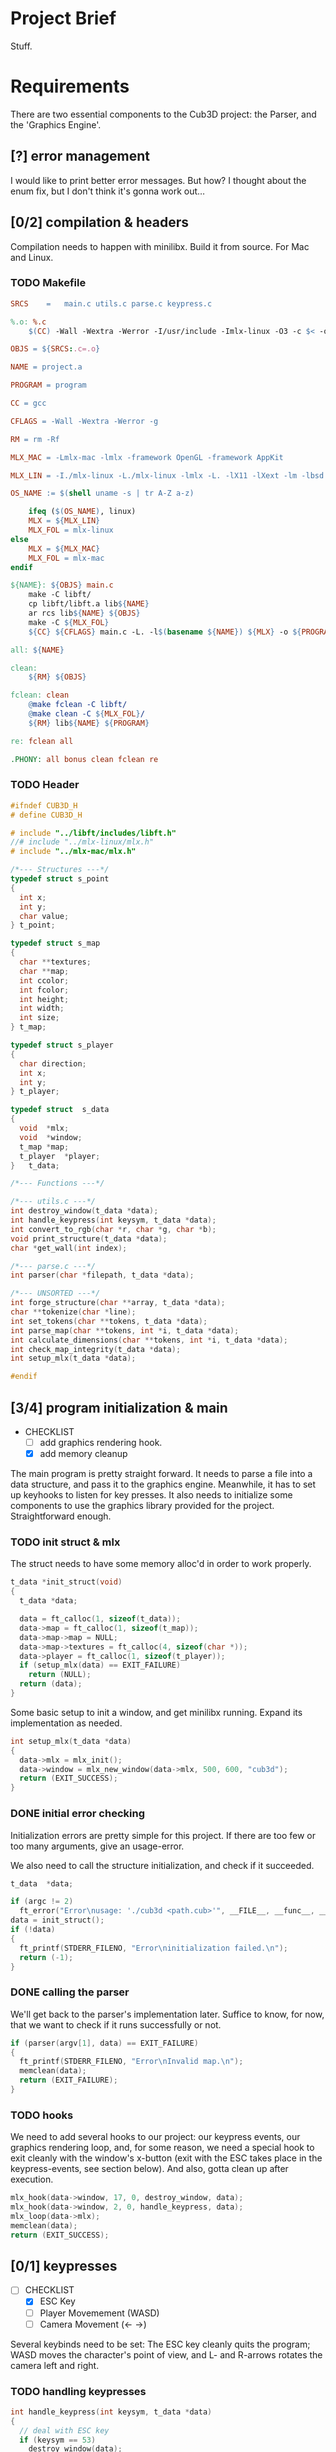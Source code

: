 :PROPERTIES:
#+title: 42Québec - Cub3D
#+author: Thomas Garriss
#+STARTUP: show2levels
:END:

* Project Brief
Stuff.
* Requirements
There are two essential components to the Cub3D project: the Parser,
and the 'Graphics Engine'.

** [?] error management
I would like to print better error messages. But how? I thought about
the enum fix, but I don't think it's gonna work out...
** [0/2] compilation & headers
Compilation needs to happen with minilibx. Build it from source. For
Mac and Linux.
*** TODO Makefile
#+NAME: makefile
#+HEADER: :exports code :mkdirp yes :results none :main no
#+HEADER: :tangle Source/Makefile
#+BEGIN_SRC makefile
SRCS	=	main.c utils.c parse.c keypress.c

%.o: %.c
	$(CC) -Wall -Wextra -Werror -I/usr/include -Imlx-linux -O3 -c $< -o $@

OBJS = ${SRCS:.c=.o}

NAME = project.a

PROGRAM = program

CC = gcc

CFLAGS = -Wall -Wextra -Werror -g

RM = rm -Rf

MLX_MAC = -Lmlx-mac -lmlx -framework OpenGL -framework AppKit

MLX_LIN = -I./mlx-linux -L./mlx-linux -lmlx -L. -lX11 -lXext -lm -lbsd

OS_NAME := $(shell uname -s | tr A-Z a-z)

	ifeq ($(OS_NAME), linux)
	MLX = ${MLX_LIN}
	MLX_FOL = mlx-linux
else
	MLX = ${MLX_MAC}
	MLX_FOL = mlx-mac
endif

${NAME}: ${OBJS} main.c
	make -C libft/
	cp libft/libft.a lib${NAME}
	ar rcs lib${NAME} ${OBJS}
	make -C ${MLX_FOL}
	${CC} ${CFLAGS} main.c -L. -l$(basename ${NAME}) ${MLX} -o ${PROGRAM}

all: ${NAME}

clean:
	${RM} ${OBJS}

fclean: clean
	@make fclean -C libft/
	@make clean -C ${MLX_FOL}/
	${RM} lib${NAME} ${PROGRAM}

re: fclean all

.PHONY: all bonus clean fclean re
#+END_SRC
*** TODO Header
#+NAME: header-cub3d
#+HEADER: :exports code :mkdirp yes :results none :main no
#+HEADER: :tangle Source/includes/cub3d.h
#+BEGIN_SRC C
#ifndef CUB3D_H
# define CUB3D_H

# include "../libft/includes/libft.h"
//# include "../mlx-linux/mlx.h"
# include "../mlx-mac/mlx.h"

/*--- Structures ---*/
typedef struct s_point
{
  int x;
  int y;
  char value;
} t_point;

typedef struct s_map
{
  char **textures;
  char **map;
  int ccolor;
  int fcolor;
  int height;
  int width;
  int size;
} t_map;

typedef struct s_player
{
  char direction;
  int x;
  int y;
} t_player;

typedef struct	s_data
{
  void	*mlx;
  void	*window;
  t_map	*map;
  t_player	*player;
}	t_data;

/*--- Functions ---*/

/*--- utils.c ---*/
int destroy_window(t_data *data);
int handle_keypress(int keysym, t_data *data);
int convert_to_rgb(char *r, char *g, char *b);
void print_structure(t_data *data);
char *get_wall(int index);

/*--- parse.c ---*/
int parser(char *filepath, t_data *data);

/*--- UNSORTED ---*/
int forge_structure(char **array, t_data *data);
char **tokenize(char *line);
int set_tokens(char **tokens, t_data *data);
int parse_map(char **tokens, int *i, t_data *data);
int calculate_dimensions(char **tokens, int *i, t_data *data);
int check_map_integrity(t_data *data);
int setup_mlx(t_data *data);

#endif
#+END_SRC

** [3/4] program initialization & main
+ CHECKLIST
  + [ ] add graphics rendering hook.
  + [X] add memory cleanup

The main program is pretty straight forward. It needs to parse a file
into a data structure, and pass it to the graphics engine. Meanwhile,
it has to set up keyhooks to listen for key presses. It also needs to
initialize some components to use the graphics library provided for
the project. Straightforward enough.

*** TODO init struct & mlx

The struct needs to have some memory alloc'd in order to work
properly.

#+NAME: init-struct
#+HEADER: :exports code
#+HEADER: :main no :noweb yes
#+BEGIN_SRC C
t_data *init_struct(void)
{
  t_data *data;

  data = ft_calloc(1, sizeof(t_data));
  data->map = ft_calloc(1, sizeof(t_map));
  data->map->map = NULL;
  data->map->textures = ft_calloc(4, sizeof(char *));
  data->player = ft_calloc(1, sizeof(t_player));
  if (setup_mlx(data) == EXIT_FAILURE)
    return (NULL);
  return (data);
}
#+END_SRC

Some basic setup to init a window, and get minilibx running. Expand
its implementation as needed.

#+NAME: setup-mlx
#+HEADER: :exports code :mkdirp yes
#+HEADER: :main no :noweb yes
#+BEGIN_SRC C
int setup_mlx(t_data *data)
{
  data->mlx = mlx_init();
  data->window = mlx_new_window(data->mlx, 500, 600, "cub3d");
  return (EXIT_SUCCESS);
}
#+END_SRC

*** DONE initial error checking
Initialization errors are pretty simple for this project. If there are
too few or too many arguments, give an usage-error.

We also need to call the structure initialization, and check if it
succeeded.

#+NAME: initial-error
#+HEADER: :exports code :mkdirp yes
#+HEADER: :main no :noweb yes
#+BEGIN_SRC C
t_data	*data;

if (argc != 2)
  ft_error("Error\nusage: './cub3d <path.cub>'", __FILE__, __func__, __LINE__);
data = init_struct();
if (!data)
{
  ft_printf(STDERR_FILENO, "Error\ninitialization failed.\n");
  return (-1);
}
#+END_SRC

*** DONE calling the parser
We'll get back to the parser's implementation later. Suffice to know,
for now, that we want to check if it runs successfully or not.

#+NAME: parser-start
#+HEADER: :exports code :mkdirp yes
#+HEADER: :main no :noweb yes
#+BEGIN_SRC C
if (parser(argv[1], data) == EXIT_FAILURE)
{
  ft_printf(STDERR_FILENO, "Error\nInvalid map.\n");
  memclean(data);
  return (EXIT_FAILURE);
}
#+END_SRC

*** TODO hooks
We need to add several hooks to our project: our keypress events, our
graphics rendering loop, and, for some reason, we need a special hook
to exit cleanly with the window's x-button (exit with the ESC takes
place in the keypress-events, see section below). And also, gotta
clean up after execution.

#+NAME: hook-setup
#+HEADER: :exports code :mkdirp yes
#+HEADER: :main no :noweb yes
#+BEGIN_SRC C
mlx_hook(data->window, 17, 0, destroy_window, data);
mlx_hook(data->window, 2, 0, handle_keypress, data);
mlx_loop(data->mlx);
memclean(data);
return (EXIT_SUCCESS);
#+END_SRC

** [0/1] keypresses
+ [-] CHECKLIST
  + [X] ESC Key
  + [ ] Player Movemement (WASD)
  + [ ] Camera Movement (<- ->)

Several keybinds need to be set: The ESC key cleanly quits the
program; WASD moves the character's point of view, and L- and R-arrows
rotates the camera left and right.

*** TODO handling keypresses
#+NAME: handle-keypress
#+HEADER: :exports code :mkdirp yes
#+HEADER: :main no :noweb yes
#+BEGIN_SRC C
int handle_keypress(int keysym, t_data *data)
{
  // deal with ESC key
  if (keysym == 53)
    destroy_window(data);
  else
    ft_printf(STDERR_FILENO, "%d\n", keysym);
  return (0);
}
#+END_SRC

** [3/5] parsing & initialization
+ [-] CHECKLIST
  + [-] error checking
    + [X] invalid filepath
    + [X] inaccessible file
    + [X] cannot open
    + [ ] add error messages
  + [X] add player position to data struct

Basically, a parser looks at data, checks it for errors, then creates
a data structure out of it, and validates that the info in the struct
is valid. There is gonna be error checking at multiple levels of the
code; that's OK. Keep in mind that errors should print when
encountered; but the program should only exit when returning to the
main() with an EXIT_FAILURE from the parser. From the subject pdf: "if
any errors are encountered, the program must quit and print 'Error\n'
followed by an explicit error message".

We'll assume that informing the user that the parser component failed
is explicit enough; that's a message we can print from the main. We'll
keep other kinds of error messages to a minimum.

*** DONE parser
The parser needs to feed back its exit value to the main(). It does
little but call parsing functions and return exit codes.

#+NAME: parser
#+HEADER: :exports code :mkdirp yes :results none :main no
#+HEADER: :noweb yes
#+BEGIN_SRC C
int parser(char *filepath, t_data *data)
{
  char **array;

  if (check_filepath(filepath) == EXIT_FAILURE)
    return (EXIT_FAILURE);
  array = read_file(filepath);
  if (!array)
    return (EXIT_FAILURE);
  if (forge_structure(array, data) == EXIT_FAILURE)
    return (EXIT_FAILURE);
  if (set_player(data) == EXIT_FAILURE)
    return (EXIT_FAILURE);
  if (validate_data(data) == EXIT_FAILURE)
    return (EXIT_FAILURE);
  print_structure(data);
  return (EXIT_SUCCESS);
}
#+END_SRC

*** DONE filepath validation
The Parser begins by checking if a '.cub' file was passed, then it
checks if it is accessible for reading.

#+NAME: check-filepath
#+HEADER: :exports code :mkdirp yes :results none :main no
#+HEADER: :noweb yes
#+BEGIN_SRC C 
int check_filepath(char *filepath)
{
  int len;

  len = ft_strlen(filepath);
  if (ft_strncmp(&filepath[len - 4], ".cub", 4) != 0)
  {
    ft_printf(STDERR_FILENO, "Error\ncub3d reads .cub maps\n");
    return (EXIT_FAILURE);
  }
  if (access(filepath, R_OK) == -1)
  {
    ft_printf(STDERR_FILENO, "Error\ncannot access() map\n");
    return (EXIT_FAILURE);
  }
  return (EXIT_SUCCESS);
}
#+END_SRC

*** DONE file reading
Then, it stores the file contents into an array for further
processing.

#+NAME: read-file
#+HEADER: :exports code :mkdirp yes :results none :main no
#+HEADER: :noweb yes
#+BEGIN_SRC C
char **read_file(char *filepath)
{
  char **array;
  char *line;
  int fd;

  array = NULL;
  if (!filepath)
    return (NULL);
  fd = open(filepath, O_RDONLY);
  if (fd == -1)
    return (NULL);
  line = get_next_line(fd);
  while (line)
  {
    array = ft_add_to_sarray(array, line, 1);
    line = get_next_line(fd);
  }
  close(fd);
  return (array);
}
#+END_SRC

*** TODO forging data structure
Now for creating the data structure...

The forging-machine loops through the array passed as an argument. It
does a NULL-check, then takes every line in the array, and checks if
it is the map. If it's not, it tokenizes the string ('cause we can
ignore spaces here); if it is the map, it converts spaces to 1s. If
the parser hits an unrecognized token, it prints an error but doesn't
exit.

#+NAME: forge-structure
#+HEADER: :exports code :mkdirp yes
#+HEADER: :main no :noweb yes
#+BEGIN_SRC C
int forge_structure(char **array, t_data *data)
{
  char **tokens;
  int i;

  if (!array || !data)
    return (EXIT_FAILURE);
  i = 0;
  while (array[i])
  {
    if (is_map(array[i]) == EXIT_FAILURE)
    {
      tokens = tokenize(array[i]);
      set_tokens(tokens, data);
      ft_free_carray(tokens);
    }
    else if (is_map(array[i]) == EXIT_SUCCESS)
      parse_map(array, &i, data);
    else
      ft_perror("unknown map setting", __FILE__, __func__, __LINE__);
    if (array[i])
      i++;
  }
  ft_free_carray(array);
  return (EXIT_SUCCESS);
}
#+END_SRC

I've decided that I found my map when every other token check was
failed, and it contains a digit.

+ CHECKLIST
  + [ ] cleanup the code

#+NAME: is-map
#+HEADER: :exports code
#+HEADER: :main no :noweb yes
#+BEGIN_SRC C
int is_map(char *line)
{
  int i;
  int j;

  if (!line)
    return (EXIT_FAILURE);
  i = 0;
  while (line[i])
  {
    while (line[i] && ft_isspace(line[i]))
      i++;
    j = -1;
    while (++j < 4)
      if (ft_strncmp(&line[i], get_wall(j), 2) == 0)
        return (EXIT_FAILURE);
    if (ft_strncmp(&line[i], "F", 1) == 0)
      return (EXIT_FAILURE);
    else if (ft_strncmp(&line[i], "C", 1) == 0)
      return (EXIT_FAILURE);
    else if (ft_isdigit(line[i]))
      return (EXIT_SUCCESS);
    else
      return (-1);
    if (line[i])
      i++;
  }
  return (EXIT_SUCCESS);
}
#+END_SRC

Now tokenize() works for everything that is not the map. It is a very
straightforward tokenization algorhythm: it creates a token at spaces
and commas.

+ [ ] Add other delimiting characters?

#+NAME: tokenize
#+HEADER: :exports code :mkdirp yes
#+HEADER: :main no :noweb yes
#+BEGIN_SRC C
char **tokenize(char *line)
{
  char **tokens;
  char *token;
  int i;

  if (!line)
    return (NULL);
  i = 0;
  tokens = NULL;
  while (line[i])
  {
    token = NULL;
    while (line[i] && !ft_isspace(line[i]) && !ft_isinset(line[i], ","))
      token = ft_add_to_s(token, line[i++]);
    if (token)
      tokens = ft_add_to_sarray(tokens, token, 1);
    i++;
  }
  return (tokens);
}
#+END_SRC

Aight, setting tokens is easy now. Just going through my list of
attributes, and setting them as needed.

What happens when this function encounters an unknown token? Right
now? Nothing. Do I want to make it do something?

#+NAME: set-tokens
#+HEADER: :exports code :mkdirp yes
#+HEADER: :main no :noweb yes
#+BEGIN_SRC C
int set_tokens(char **tokens, t_data *data)
{
  int i;
  int j;
  int color;
  
  if (!tokens || !data)
    return (EXIT_FAILURE);
  i = 0;
  while (tokens[i])
  {
    if (!tokens[i + 1])
      return (EXIT_FAILURE);
    j = -1;
    while (++j < 4)
      if (ft_strncmp(tokens[i], get_wall(j), 2) == 0)
	data->map->textures[j] = ft_strdup(tokens[(i++) + 1]);
    if (ft_isinset('F', tokens[i]) || ft_isinset('C', tokens[i]))
    {
      color = convert_to_rgb(tokens[i + 1], tokens[i + 2], tokens[i + 3]);
      if (ft_strncmp(tokens[i], "F", 1) == 0)
	data->map->fcolor = color;
      else if (ft_strncmp(tokens[i], "C", 1) == 0)
	data->map->ccolor = color;
      i += 2;
    }
    i++;
  }
  return (EXIT_SUCCESS);
}
#+END_SRC

+ CHECKLIST
  + [ ] move from char** map to t_point** map?

The .cub map can contain spaces, and these spaces need to be dealt
with properly. On top of that, the map does NOT need to be square to
be valid; but it's gonna make our lives way easier, so we'll hammer it
square (rectangular, whatever). (Actually, from a resources
standpoint, it might be more efficient to not render spaces; but I
think having an even map will make the flood-fill algorithm easier to
implement. See [[validating the data structure][the section]] below).

#+NAME: parse-map
#+HEADER: :exports code :mkdirp yes
#+HEADER: :main no :noweb yes
#+BEGIN_SRC C
int parse_map(char **tokens, int *i, t_data *data)
{
  char *line;
  
  if (!tokens || !data || !i)
    return (EXIT_FAILURE);
  if (calculate_dimensions(tokens, i, data) == EXIT_FAILURE)
    return (EXIT_FAILURE);
  while (tokens[(*i)])
  {
    line = fill_line(tokens[*i], data->map->width);
    data->map->map = ft_add_to_sarray(data->map->map, line, 1);
    (*i)++;
  }
  return (EXIT_SUCCESS);
}
#+END_SRC

In order to make our map square, we need its maximum height and
width. Height is easy, just count the number of rows in the array. For
the columns, we need a bit more (see below).

If width or height are negative values or 0, then something messed up.

#+NAME: calculate-dimensions
#+HEADER: :exports code
#+HEADER: :main no :noweb yes
#+BEGIN_SRC C
int calculate_dimensions(char **tokens, int *i, t_data *data)
{
  int height;

  height = *i;
  while (tokens[height])
    height++;
  data->map->height = height - *i;
  data->map->width = find_longest_line(tokens, i) - 1;
  if (data->map->height <= 0 || data->map->width <= 0)
    return (EXIT_FAILURE);
  data->map->size = data->map->height * data->map->width;
  return (EXIT_SUCCESS);
}
#+END_SRC

To find the width, we need a simple search algorithm that loops
through the array, and checks each item's length; if it's greater than
the previous value, it updates longest_line.

#+NAME: find-longest-line
#+HEADER: :exports code
#+HEADER: :main no :noweb yes
#+BEGIN_SRC C
int find_longest_line(char **tokens, int *i)
{
  int len;
  int j;

  j = (*i);
  len = ft_strlen(tokens[j]);
  while (tokens[j])
  {
    if ((int) ft_strlen(tokens[j]) > len)
      len = ft_strlen(tokens[j]);
    j++;
  }
  return (len);
}
#+END_SRC

Now that we have our map dimensions, we can fill in our spaces. We
start by looping through the string, duplicating characters: whitespace
is converted to walls ('1'), and other characters are taken as-is.

If this resulting string is shorter than the longest line of our map,
we need to right-pad it with 1s to make it even/square/rectangular/...

Things were fucking up because my ft_isspace() converts '\n' too, so I
always had an extra character at the end. So... I added a check to the
while loop.

#+NAME: fill-line
#+HEADER: :exports code
#+HEADER: :main no :noweb yes
#+BEGIN_SRC C
char *fill_line(char *line, int longest)
{
  char *filled;
  int diff;
  int i;

  if (!line)
    return (NULL);
  i = 0;
  filled = NULL;
  while (line[i] && i < (int)ft_strlen(line) - 1)
  {
    if (ft_isspace(line[i]))
      filled = ft_add_to_s(filled, '1');
    else
      filled = ft_add_to_s(filled, line[i]);
    i++;
  }
  diff = longest - ft_strlen(filled);
  if (diff > 0)
    while (diff--)
      filled = ft_add_to_s(filled, '1');
  return (filled);
}
#+END_SRC

Setting the player. Easy peasy.

#+NAME: set-player
#+HEADER: :exports code
#+HEADER: :main no :noweb yes
#+BEGIN_SRC C
int set_player(t_data *data)
{
  int x;
  int y;

  if (!data)
    return (EXIT_FAILURE);
  y = 0;
  while (data->map->map[y])
  {
    x = 0;
    while (data->map->map[y][x])
    {
      if (ft_isinset(data->map->map[y][x], "NWSE"))
      {
	data->player->x = x;
	data->player->y = y;
	data->player->direction = data->map->map[y][x];
      }
      x++;
    }
    y++;
  }
  return (EXIT_SUCCESS);
}
#+END_SRC

*** TODO validating the data structure
+ [7/7] CHECKLIST
  + [X] invalid map characters (* != [0, 1, N, S, E, W])
  + [X] missing player starting-position
  + [X] unclosed map
  + [X] missing textures path (eg: NO '' || WE '')
  + [X] missing textures variable (eg: missing [NO, WE, ..., F, C])
  + [X] missing RGB info (eg: F '' || F abc,200,1 || F ($VAR>255))
  + [X] texture file inaccessible

After having parsed the .cub map into a data structure, I need to
verify that the information contained in the map is valid. See the
checklist above, and implement each of these checks.

#+NAME: validate-data
#+HEADER: :exports code
#+HEADER: :main no :noweb yes
#+BEGIN_SRC C
int validate_data(t_data *data)
{
  int i;

  i = -1;
  while (++i < 4)
    if (!data->map->textures[i] || access(data->map->textures[i], R_OK) == -1)
      return (EXIT_FAILURE);
  if (!data->map->fcolor || data->map->fcolor == -1)
     return (EXIT_FAILURE);
  if (!data->map->fcolor || data->map->fcolor == -1)
     return (EXIT_FAILURE);
  if (validate_map(data->map, data) == EXIT_FAILURE)
    return (EXIT_FAILURE);
  return (EXIT_SUCCESS);
}
#+END_SRC

Now for validating the map. The fct takes in the map, and returns an
int on success or failure. It needs to check for:
 1) invalid pointers
 2) invalid characters missing characters
 3) unclosed map

#+NAME: validate-map
#+HEADER: :exports code
#+HEADER: :main no :noweb yes
#+BEGIN_SRC C
int validate_map(t_map *map, t_data *data)
{
  int y;
  int x;
  int player;

  player = 0;
  y = -1;
  while (map->map[++y])
  {
    x = -1;
    while (map->map[y][++x])
    {
      if (!ft_isinset(map->map[y][x], "01NWSE"))
	return (EXIT_FAILURE);
      if (ft_isinset(map->map[y][x], "NWSE"))
	player++;
    }
  }
  if (player != 1)
    return (EXIT_FAILURE);
  if (check_map_integrity(data) == EXIT_FAILURE)
    return (EXIT_FAILURE);
  return (EXIT_SUCCESS);
}
#+END_SRC

Aight, so fuck the flood fill algorithm; it's a dumb way of checking
this. Let's do it iteratively. This algo's simple, and works for
pretty much every map error edge case (credits: mleblanc@42Quebec).

#+NAME: check-map-integrity
#+HEADER: :exports code
#+HEADER: :main no :noweb yes
#+BEGIN_SRC C
int check_axis(t_data *data, int x, int y)
{
  int i;
  int j;
  int axis;

  i = x;
  j = y;
  axis = 0;
  while (x >= 0)
  {
    if (data->map->map[y][x] == '1')
    {
      axis++;
      break ;
    }
    x--;
  }
  x = i;
  y = j;
  while (x < data->map->width)
  {
    if (data->map->map[y][x] == '1')
    {
      axis++;
      break ;
    }
    x++;
  }
  x = i;
  y = j;
  while (y >= 0)
  {
    if (data->map->map[y][x] == '1')
    {
      axis++;
      break ;
    }
    y--;
  }
  x = i;
  y = j;
  while (y < data->map->height)
  {
    if (data->map->map[y][x] == '1')
    {
      axis++;
      break ;
    }
    y++;
  }
  if (axis == 4)
    return (EXIT_SUCCESS);
  return (EXIT_FAILURE);
}

int check_map_integrity(t_data *data)
{
  int x;
  int y;

  y = 0;
  while (y < data->map->height)
  {
    x = 0;
    while (x < data->map->width)
    {
      if (ft_isinset(data->map->map[y][x], "0NWSE"))
	if (check_axis(data, x, y) == EXIT_FAILURE)
	  return (EXIT_FAILURE);
      x++;
    }
    y++;
  }
  return (EXIT_SUCCESS);
}
#+END_SRC

** [0/1] rendering
Raycasting simulates a 3d perspective in a 2d map. The idea is to take
the position of the player and the direction it is looking in, and
calculate how far walls are from it. When we have found that, we can
render the walls according to their distance from the player by doing
some math. Basically, we'll implement that using a DDA algorithm.

There's also some math stuff about planes, cameras, vectors, and
matrix multiplication.

*** DDA Algorithm
Stuff about DDA.

** [3/5] utils
*** DONE window management
#+NAME: destroy-window
#+HEADER: :exports code :mkdirp yes :results none :main no
#+BEGIN_SRC C
int destroy_window(t_data *data)
{
  mlx_destroy_window(data->mlx, data->window);
  data->window = NULL;
  exit(0);
  return (0);
}
#+END_SRC
*** TODO memory cleanup
This is how I free memory alloc'd during the program. 

#+NAME: memory-cleanup
#+HEADER: :exports code :mkdirp yes
#+HEADER: :main no :noweb yes
#+BEGIN_SRC C
void memclean(t_data *data)
{
  int i;

  if (!data)
    return ;
  i = -1;
  while (++i < 4)
	 free(data->map->textures[i]);
  free(data->map->textures);
  if (data->map->map)
    ft_free_carray(data->map->map);
  free(data->map);
  free(data->player);
  destroy_window(data);
  free(data->mlx);
  free(data);
}
#+END_SRC
*** DONE color conversion
We're receiving colors in a char**: ["F", "255", "255", "255"]. This
can be represented as an integer with a bit of type conversion and a
simple bitshifting operation.

Info on transparency was very sparse. It does the same thing as RGBA,
but in a different manner. For minilibx, we are forced to use TRGB;
assume (T=0) == opaque.

#+NAME: convert-to-rgb
#+HEADER: :exports code
#+HEADER: :main no :noweb yes
#+BEGIN_SRC C
int convert_to_rgb(char *r, char *g, char *b)
{
  int trgb[4];
  int i;
  
  if (!r | !g | !b)
    return (-1);
  if (!ft_isint(r) || !ft_isint(g) || !ft_isint(b))
    return (-1);
  trgb[0] = 0;
  trgb[1] = ft_atoi(r);
  trgb[2] = ft_atoi(g);
  trgb[3] = ft_atoi(b);
  i = -1;
  while (++i < 4)
    if (trgb[i] > 255 || trgb[i] < 0)
      return (-1);
  return (trgb[0] << 24 | trgb[1] << 16 | trgb[2] << 8 | trgb[3]);
}
#+END_SRC
*** DONE print structure
#+NAME: print-structure
#+HEADER: :exports code
#+HEADER: :main no :noweb yes
#+BEGIN_SRC C
void print_structure(t_data *data)
{
  int i;
  int x;
  int y;

  i = -1;
  printf("===\tCub3D\t===\n");
  printf("===\tAssets\t===\n");
  while (++i < 4)
    printf("%d. %s\n", i, data->map->textures[i]);
  printf("\n===\tColors\t===\n");
  printf("F: %d C: %d\n", data->map->fcolor, data->map->ccolor);
  y = 0;
  printf("\n===\tMap\t===\n");
  printf("width: %d, height: %d\n\n", data->map->width, data->map->height);
  while (data->map->map[y])
  {
    x = 0;
    while (data->map->map[y][x])
    {
      printf("%c", data->map->map[y][x]);
      x++;
    }
    printf("\n");
    y++;
  }
  printf("\n===\tPlayer\t===\n");
  printf("(%d, %d), direction: %c\n", data->player->x, data->player->y, data->player->direction);
  printf("\n===================\n");
  return ;
}
#+END_SRC
*** TODO better wall syntax
#+NAME: get-wall
#+HEADER: :exports code
#+HEADER: :main no :noweb yes
#+BEGIN_SRC C
char *get_wall(int index)
{
  if (index == 0)
    return ("NO");
  if (index == 1)
    return ("WE");
  if (index == 2)
    return ("SO");
  if (index == 3)
    return ("EA");
  return (NULL);
}
#+END_SRC
* Source Code
A collection of all source files compiled from src-blocks above.

** main.c
#+NAME: main.c
#+HEADER: :exports code :mkdirp yes
#+HEADER: :main no :noweb yes
#+HEADER: :tangle Source/main.c
#+BEGIN_SRC C
#include "includes/cub3d.h"

<<init-struct>>

<<memory-cleanup>>

int main(int argc, char **argv)
{
  <<initial-error>>
  <<parser-start>>
  <<hook-setup>>
}
#+END_SRC

** keypress.c
#+NAME: keypress.c
#+HEADER: :exports code :mkdirp yes
#+HEADER: :main no :noweb yes
#+HEADER: :tangle Source/keypress.c
#+BEGIN_SRC C
#include "includes/cub3d.h"

<<handle-keypress>>
#+END_SRC

#+RESULTS: keypress.c

** parser.c
#+NAME: parser.c
#+HEADER: :exports code :mkdirp yes
#+HEADER: :main no :noweb yes
#+HEADER: :tangle Source/parse.c
#+BEGIN_SRC C
#include "includes/cub3d.h"

<<set-player>>

<<is-map>>

<<fill-line>>

<<find-longest-line>>

<<calculate-dimensions>>

<<parse-map>>

<<check-filepath>>

<<read-file>>

<<tokenize>>

<<set-tokens>>

<<forge-structure>>

<<check-map-integrity>>

<<validate-map>>

<<validate-data>>

<<setup-mlx>>

<<parser>>
#+END_SRC
** utils.c
#+NAME: utils.c
#+HEADER: :exports code :mkdirp yes
#+HEADER: :main no :noweb yes
#+HEADER: :tangle Source/utils.c
#+BEGIN_SRC C
#include "includes/cub3d.h"

<<destroy-window>>

<<convert-to-rgb>>

<<print-structure>>

<<get-wall>>
#+END_SRC

